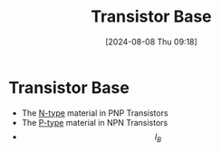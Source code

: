 :PROPERTIES:
:ID:       5dc298ad-eb3c-4d56-9963-5e5a020b6ce7
:END:
#+title: Transistor Base
#+date: [2024-08-08 Thu 09:18]
#+STARTUP: latexpreview

* Transistor Base
- The [[id:71e4c0dc-4fd7-4ad0-a4e4-9eb1f0a352bc][N-type]] material in PNP Transistors
- The [[id:18aa5061-7346-462c-9f77-d0a6c6e2752c][P-type]] material in NPN Transistors
- \[I_B\]
